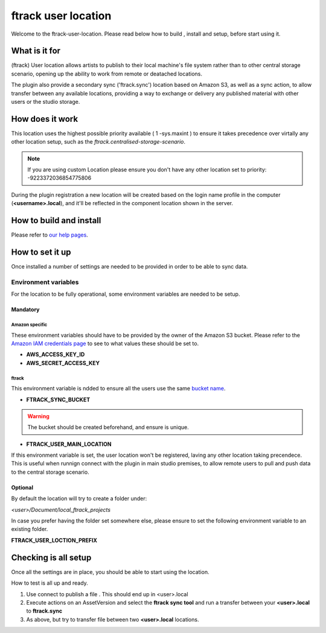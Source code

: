 ====================
ftrack user location
====================

Welcome to the ftrack-user-location.
Please read below how to build , install and setup, before start using it.

What is it for
--------------

(ftrack) User location allows artists to publish to their local machine's file system rather 
than to other central storage scenario, opening up the ability to work from remote or 
deatached locations.

The plugin also provide a secondary sync ('ftrack.sync') location based on Amazon S3, as well as a sync action, 
to allow transfer between any available locations, providing a way to exchange or delivery any published 
material with other users or the studio storage. 

How does it work
----------------

This location uses the highest possible priority available ( 1 -sys.maxint ) to ensure it takes precedence over
virtally any other location setup, such as the `ftrack.centralised-storage-scenario`.

.. note:: 

    If you are using custom Location please ensure you don't have any other location set to priority:  -9223372036854775806

During the plugin registration a new location will be created based on the login name profile in the computer (**<username>.local**), and 
it'll be reflected in the component location shown in the server.


How to build and install
-------------------------

Please refer to `our help pages <https://help.ftrack.com/en/articles/3504354-ftrack-connect-plugins-discovery-installation-and-update>`_.


How to set it up 
-----------------
Once installed a number of settings are needed to be provided in order to be able to sync data.


Environment variables
.....................
For the location to be fully operational, some environment variables are needed to be setup.


Mandatory
^^^^^^^^^

Amazon specific
"""""""""""""""
These environment variables should have to be provided by the owner of the Amazon S3 bucket.
Please refer to the `Amazon IAM credentials page <https://docs.aws.amazon.com/IAM/latest/UserGuide/id_users_create.html>`_ to see to what values these should be set to. 

* **AWS_ACCESS_KEY_ID**
* **AWS_SECRET_ACCESS_KEY**

ftrack 
""""""
This environment variable is ndded to ensure all the users use the same `bucket name <https://docs.aws.amazon.com/AmazonS3/latest/userguide/bucketnamingrules.html>`_.
 
* **FTRACK_SYNC_BUCKET**

.. warning:: 

    The bucket should be created beforehand, and ensure is unique.


* **FTRACK_USER_MAIN_LOCATION**

If this environment variable is set, the user location won't be registered, laving any other location taking precendece.
This is useful when runnign connect with the plugin in main studio premises, to allow remote users to pull and push data to the central storage scenario.


Optional
^^^^^^^^
By default the location will try to create a folder under:

*<user>/Document/local_ftrack_projects*

In case you prefer having the folder set somewhere else, please ensure to set the following environment variable to an existing folder.

**FTRACK_USER_LOCTION_PREFIX**


Checking is all setup
---------------------
Once all the settings are in place, you should be able to start using the location.

How to test is all up and ready.

1) Use connect to publish a file . This should end up in <user>.local
2) Execute actions on an AssetVersion and select the **ftrack sync tool** and run a transfer between your **<user>.local** to **ftrack.sync**
3) As above, but try to transfer file between two **<user>.local** locations.
